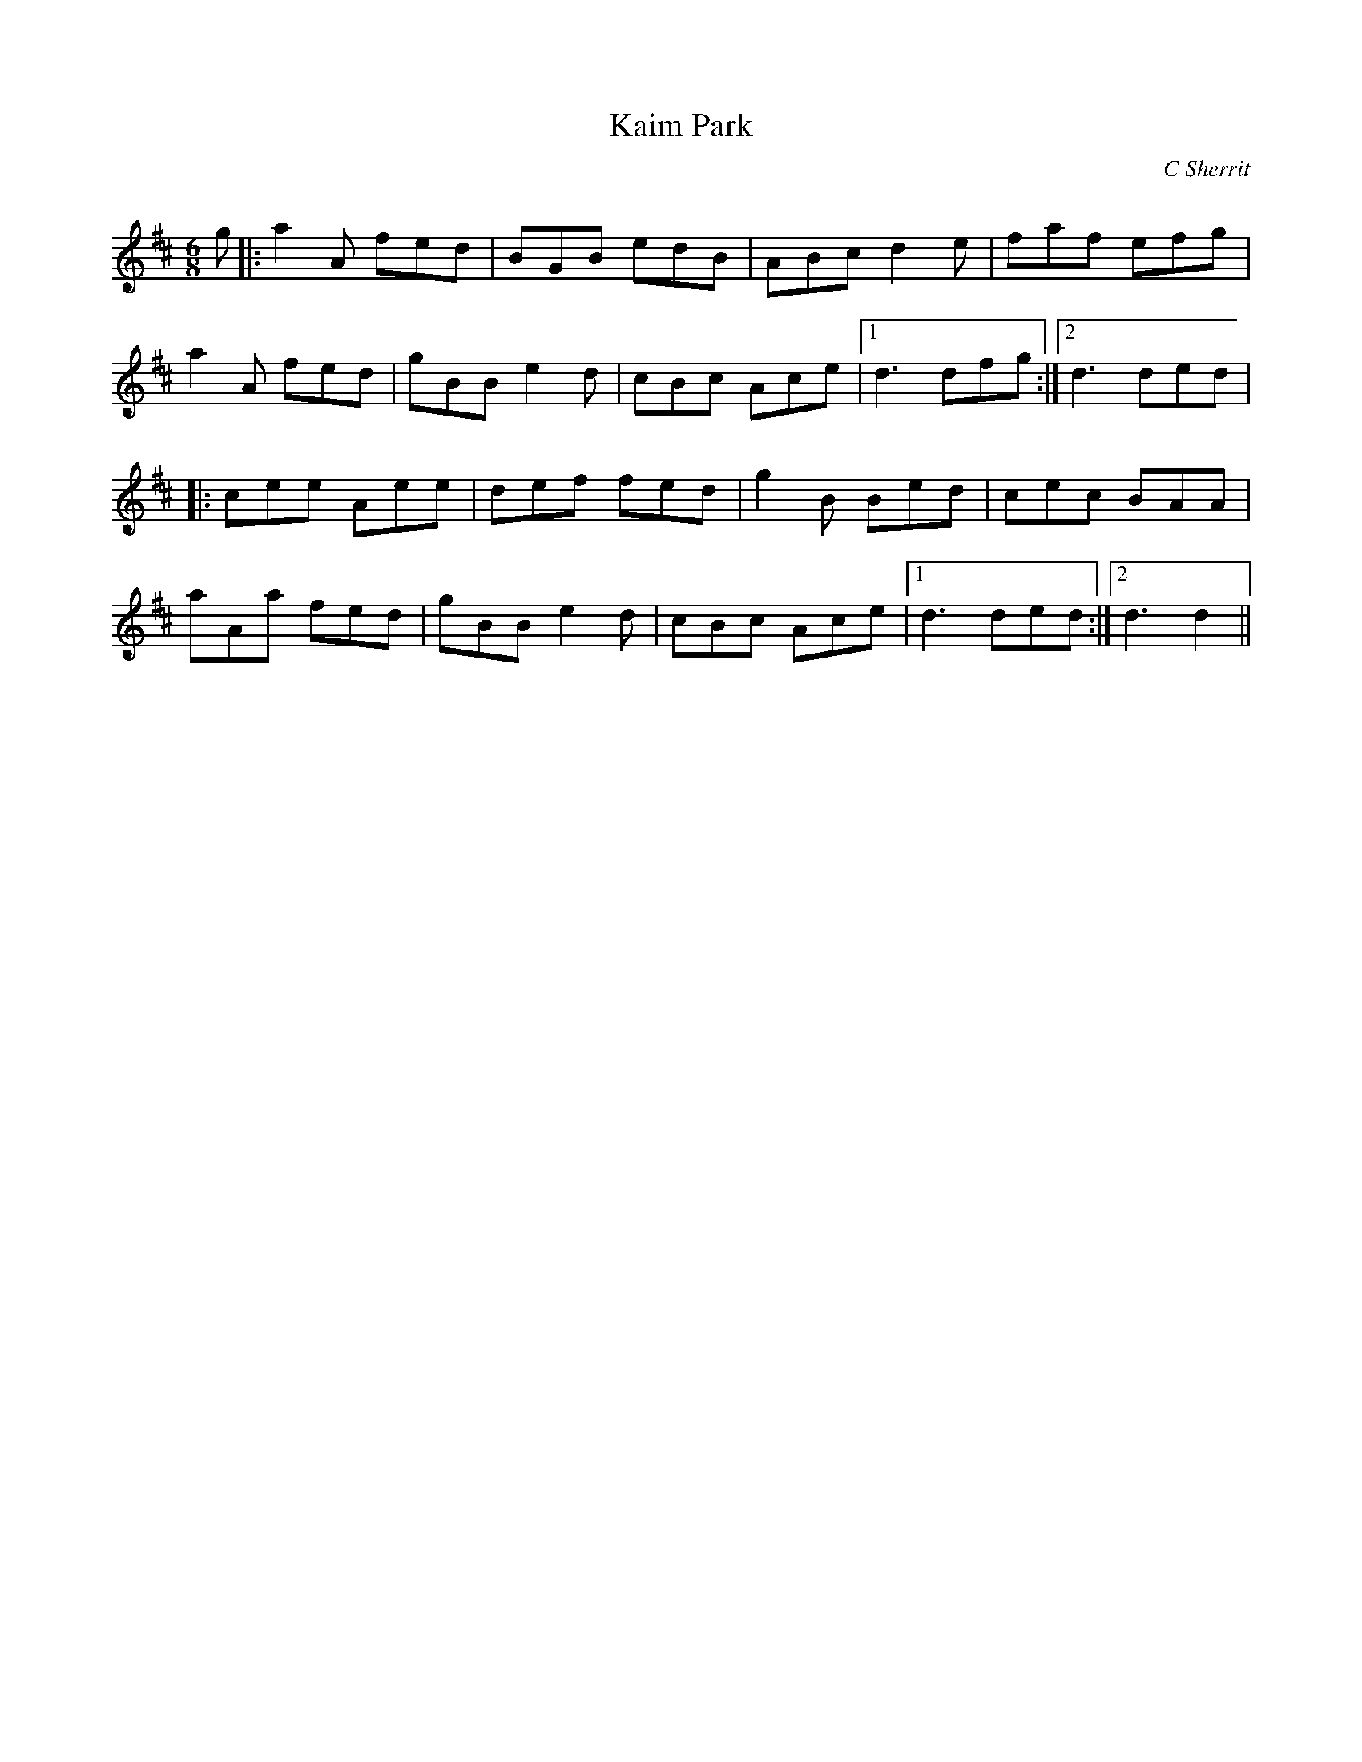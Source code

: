 X:1
T: Kaim Park
C:C Sherrit
R:Jig
Q:180
K:D
M:6/8
L:1/16
g2|:a4A2 f2e2d2|B2G2B2 e2d2B2|A2B2c2 d4e2|f2a2f2 e2f2g2|
a4A2 f2e2d2|g2B2B2 e4d2|c2B2c2 A2c2e2|1d6 d2f2g2:|2d6 d2e2d2|
|:c2e2e2 A2e2e2|d2e2f2 f2e2d2|g4B2 B2e2d2|c2e2c2 B2A2A2|
a2A2a2 f2e2d2|g2B2B2 e4d2|c2B2c2 A2c2e2|1d6 d2e2d2:|2d6 d4||

